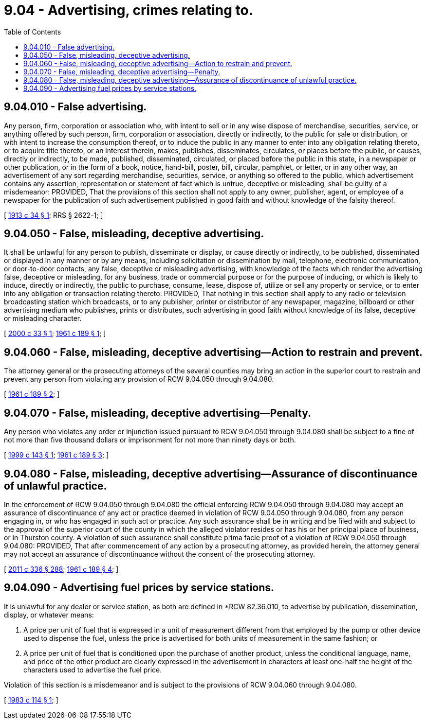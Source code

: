 = 9.04 - Advertising, crimes relating to.
:toc:

== 9.04.010 - False advertising.
Any person, firm, corporation or association who, with intent to sell or in any wise dispose of merchandise, securities, service, or anything offered by such person, firm, corporation or association, directly or indirectly, to the public for sale or distribution, or with intent to increase the consumption thereof, or to induce the public in any manner to enter into any obligation relating thereto, or to acquire title thereto, or an interest therein, makes, publishes, disseminates, circulates, or places before the public, or causes, directly or indirectly, to be made, published, disseminated, circulated, or placed before the public in this state, in a newspaper or other publication, or in the form of a book, notice, hand-bill, poster, bill, circular, pamphlet, or letter, or in any other way, an advertisement of any sort regarding merchandise, securities, service, or anything so offered to the public, which advertisement contains any assertion, representation or statement of fact which is untrue, deceptive or misleading, shall be guilty of a misdemeanor: PROVIDED, That the provisions of this section shall not apply to any owner, publisher, agent, or employee of a newspaper for the publication of such advertisement published in good faith and without knowledge of the falsity thereof.

[ http://leg.wa.gov/CodeReviser/documents/sessionlaw/1913c34.pdf?cite=1913%20c%2034%20§%201[1913 c 34 § 1]; RRS § 2622-1; ]

== 9.04.050 - False, misleading, deceptive advertising.
It shall be unlawful for any person to publish, disseminate or display, or cause directly or indirectly, to be published, disseminated or displayed in any manner or by any means, including solicitation or dissemination by mail, telephone, electronic communication, or door-to-door contacts, any false, deceptive or misleading advertising, with knowledge of the facts which render the advertising false, deceptive or misleading, for any business, trade or commercial purpose or for the purpose of inducing, or which is likely to induce, directly or indirectly, the public to purchase, consume, lease, dispose of, utilize or sell any property or service, or to enter into any obligation or transaction relating thereto: PROVIDED, That nothing in this section shall apply to any radio or television broadcasting station which broadcasts, or to any publisher, printer or distributor of any newspaper, magazine, billboard or other advertising medium who publishes, prints or distributes, such advertising in good faith without knowledge of its false, deceptive or misleading character.

[ http://lawfilesext.leg.wa.gov/biennium/1999-00/Pdf/Bills/Session%20Laws/Senate/6366.SL.pdf?cite=2000%20c%2033%20§%201[2000 c 33 § 1]; http://leg.wa.gov/CodeReviser/documents/sessionlaw/1961c189.pdf?cite=1961%20c%20189%20§%201[1961 c 189 § 1]; ]

== 9.04.060 - False, misleading, deceptive advertising—Action to restrain and prevent.
The attorney general or the prosecuting attorneys of the several counties may bring an action in the superior court to restrain and prevent any person from violating any provision of RCW 9.04.050 through 9.04.080.

[ http://leg.wa.gov/CodeReviser/documents/sessionlaw/1961c189.pdf?cite=1961%20c%20189%20§%202[1961 c 189 § 2]; ]

== 9.04.070 - False, misleading, deceptive advertising—Penalty.
Any person who violates any order or injunction issued pursuant to RCW 9.04.050 through 9.04.080 shall be subject to a fine of not more than five thousand dollars or imprisonment for not more than ninety days or both.

[ http://lawfilesext.leg.wa.gov/biennium/1999-00/Pdf/Bills/Session%20Laws/House/1142.SL.pdf?cite=1999%20c%20143%20§%201[1999 c 143 § 1]; http://leg.wa.gov/CodeReviser/documents/sessionlaw/1961c189.pdf?cite=1961%20c%20189%20§%203[1961 c 189 § 3]; ]

== 9.04.080 - False, misleading, deceptive advertising—Assurance of discontinuance of unlawful practice.
In the enforcement of RCW 9.04.050 through 9.04.080 the official enforcing RCW 9.04.050 through 9.04.080 may accept an assurance of discontinuance of any act or practice deemed in violation of RCW 9.04.050 through 9.04.080, from any person engaging in, or who has engaged in such act or practice. Any such assurance shall be in writing and be filed with and subject to the approval of the superior court of the county in which the alleged violator resides or has his or her principal place of business, or in Thurston county. A violation of such assurance shall constitute prima facie proof of a violation of RCW 9.04.050 through 9.04.080: PROVIDED, That after commencement of any action by a prosecuting attorney, as provided herein, the attorney general may not accept an assurance of discontinuance without the consent of the prosecuting attorney.

[ http://lawfilesext.leg.wa.gov/biennium/2011-12/Pdf/Bills/Session%20Laws/Senate/5045.SL.pdf?cite=2011%20c%20336%20§%20288[2011 c 336 § 288]; http://leg.wa.gov/CodeReviser/documents/sessionlaw/1961c189.pdf?cite=1961%20c%20189%20§%204[1961 c 189 § 4]; ]

== 9.04.090 - Advertising fuel prices by service stations.
It is unlawful for any dealer or service station, as both are defined in *RCW 82.36.010, to advertise by publication, dissemination, display, or whatever means:

. A price per unit of fuel that is expressed in a unit of measurement different from that employed by the pump or other device used to dispense the fuel, unless the price is advertised for both units of measurement in the same fashion; or

. A price per unit of fuel that is conditioned upon the purchase of another product, unless the conditional language, name, and price of the other product are clearly expressed in the advertisement in characters at least one-half the height of the characters used to advertise the fuel price.

Violation of this section is a misdemeanor and is subject to the provisions of RCW 9.04.060 through 9.04.080.

[ http://leg.wa.gov/CodeReviser/documents/sessionlaw/1983c114.pdf?cite=1983%20c%20114%20§%201[1983 c 114 § 1]; ]

